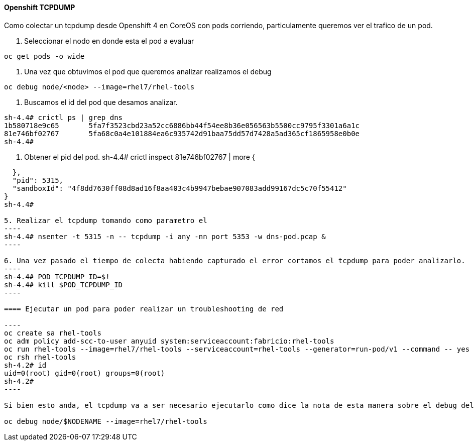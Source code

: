 ==== Openshift TCPDUMP

Como colectar un tcpdump desde Openshift 4 en CoreOS con pods corriendo, particulamente queremos ver el trafico de un pod.

1. Seleccionar el nodo en donde esta el pod a evaluar
----
oc get pods -o wide
----

2. Una vez que obtuvimos el pod que queremos analizar realizamos el debug
----
oc debug node/<node> --image=rhel7/rhel-tools
----

3. Buscamos el id del pod que desamos analizar.
----
sh-4.4# crictl ps | grep dns
1b580718e9c65       5fa7f3523cbd23a52cc6886bb44f54ee8b36e056563b5500cc9795f3301a6a1c                                                                                      6 days ago          Running             dns-node-resolver            0                   4f8dd7630ff08
81e746bf02767       5fa68c0a4e101884ea6c935742d91baa75dd57d7428a5ad365cf1865958e0b0e                                                                                      6 days ago          Running             dns                          0                   4f8dd7630ff08
sh-4.4#
----

4. Obtener el pid del pod.
sh-4.4# crictl inspect 81e746bf02767 | more
{
....
  },
  "pid": 5315,
  "sandboxId": "4f8dd7630ff08d8ad16f8aa403c4b9947bebae907083add99167dc5c70f55412"
}
sh-4.4#

5. Realizar el tcpdump tomando como parametro el 
----
sh-4.4# nsenter -t 5315 -n -- tcpdump -i any -nn port 5353 -w dns-pod.pcap &
----

6. Una vez pasado el tiempo de colecta habiendo capturado el error cortamos el tcpdump para poder analizarlo.
----
sh-4.4# POD_TCPDUMP_ID=$!
sh-4.4# kill $POD_TCPDUMP_ID
----

==== Ejecutar un pod para poder realizar un troubleshooting de red

---- 
oc create sa rhel-tools
oc adm policy add-scc-to-user anyuid system:serviceaccount:fabricio:rhel-tools
oc run rhel-tools --image=rhel7/rhel-tools --serviceaccount=rhel-tools --generator=run-pod/v1 --command -- yes
oc rsh rhel-tools
sh-4.2# id
uid=0(root) gid=0(root) groups=0(root)
sh-4.2#
----

Si bien esto anda, el tcpdump va a ser necesario ejecutarlo como dice la nota de esta manera sobre el debug del nodo.

oc debug node/$NODENAME --image=rhel7/rhel-tools

